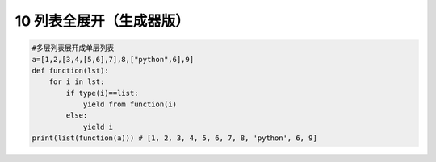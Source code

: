 10 列表全展开（生成器版）
-------------------------

.. code:: python

   #多层列表展开成单层列表
   a=[1,2,[3,4,[5,6],7],8,["python",6],9]
   def function(lst):
       for i in lst:
           if type(i)==list:
               yield from function(i)
           else:
               yield i
   print(list(function(a))) # [1, 2, 3, 4, 5, 6, 7, 8, 'python', 6, 9]

.. _header-n2056:

